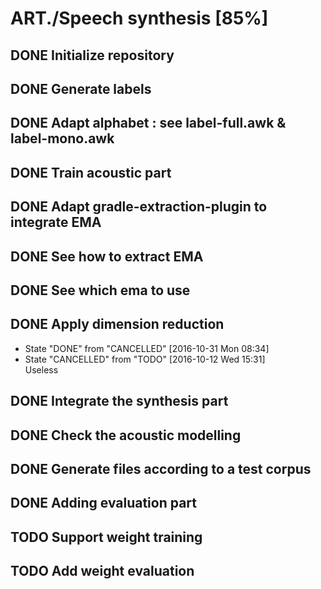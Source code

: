 * ART./Speech synthesis [85%]
:PROPERTIES:
:CATEGORY: experiment
:END:
** DONE Initialize repository
** DONE Generate labels
** DONE Adapt alphabet : see label-full.awk & label-mono.awk
SCHEDULED: <2016-09-06 Tue>
** DONE Train acoustic part
CLOSED: [2016-09-20 Tue 13:06] SCHEDULED: <2016-09-06 Tue>
** DONE Adapt gradle-extraction-plugin to integrate EMA
CLOSED: [2016-10-07 Fri 15:24] DEADLINE: <2016-10-07 Fri>
** DONE See how to extract EMA
CLOSED: [2016-10-07 Fri 15:24] DEADLINE: <2016-10-06 Thu>
** DONE See which ema to use
CLOSED: [2016-10-10 Mon 09:48] SCHEDULED: <2016-10-10 Mon>
** DONE Apply dimension reduction
CLOSED: [2016-10-12 Wed 15:31]
- State "DONE"       from "CANCELLED"  [2016-10-31 Mon 08:34]
- State "CANCELLED"  from "TODO"       [2016-10-12 Wed 15:31] \\
  Useless
** DONE Integrate the synthesis part
CLOSED: [2016-09-20 Tue 13:06] SCHEDULED: <2016-09-07 Wed>
** DONE Check the acoustic modelling
CLOSED: [2016-09-20 Tue 13:06] SCHEDULED: <2016-09-06 Tue>
** DONE Generate files according to a test corpus
CLOSED: [2016-11-13 Sun 09:00]
** DONE Adding evaluation part
CLOSED: [2016-11-13 Sun 09:00]
** TODO Support weight training
** TODO Add weight evaluation
